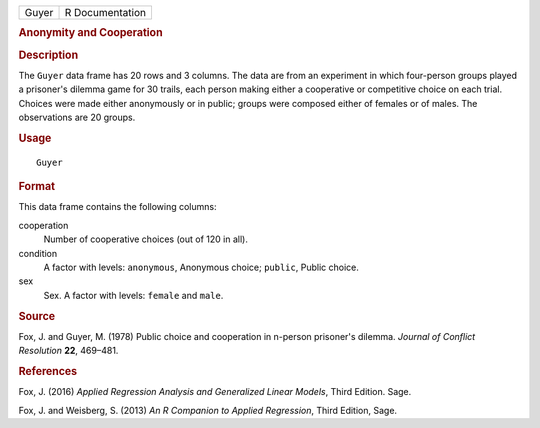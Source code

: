 .. container::

   .. container::

      ===== ===============
      Guyer R Documentation
      ===== ===============

      .. rubric:: Anonymity and Cooperation
         :name: anonymity-and-cooperation

      .. rubric:: Description
         :name: description

      The ``Guyer`` data frame has 20 rows and 3 columns. The data are
      from an experiment in which four-person groups played a prisoner's
      dilemma game for 30 trails, each person making either a
      cooperative or competitive choice on each trial. Choices were made
      either anonymously or in public; groups were composed either of
      females or of males. The observations are 20 groups.

      .. rubric:: Usage
         :name: usage

      ::

         Guyer

      .. rubric:: Format
         :name: format

      This data frame contains the following columns:

      cooperation
         Number of cooperative choices (out of 120 in all).

      condition
         A factor with levels: ``anonymous``, Anonymous choice;
         ``public``, Public choice.

      sex
         Sex. A factor with levels: ``female`` and ``male``.

      .. rubric:: Source
         :name: source

      Fox, J. and Guyer, M. (1978) Public choice and cooperation in
      n-person prisoner's dilemma. *Journal of Conflict Resolution*
      **22**, 469–481.

      .. rubric:: References
         :name: references

      Fox, J. (2016) *Applied Regression Analysis and Generalized Linear
      Models*, Third Edition. Sage.

      Fox, J. and Weisberg, S. (2013) *An R Companion to Applied
      Regression*, Third Edition, Sage.
